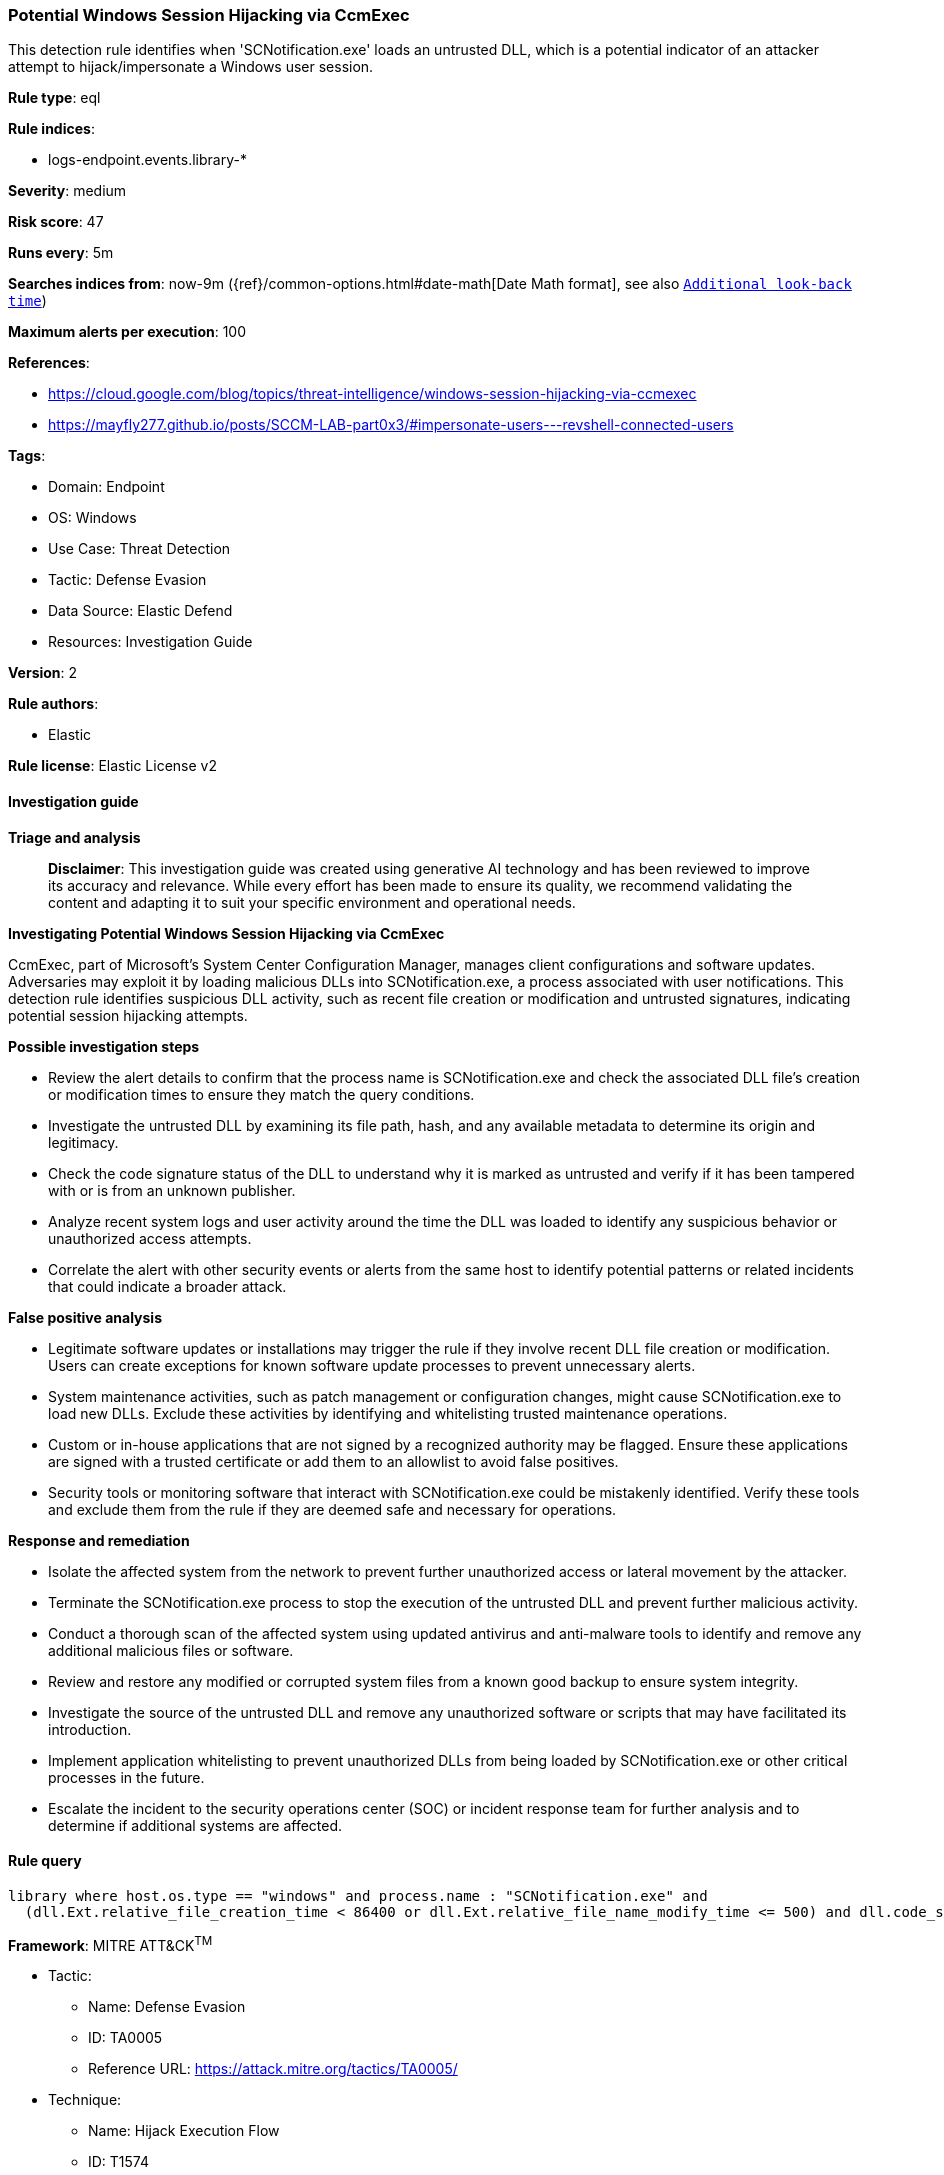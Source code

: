 [[prebuilt-rule-8-14-21-potential-windows-session-hijacking-via-ccmexec]]
=== Potential Windows Session Hijacking via CcmExec

This detection rule identifies when 'SCNotification.exe' loads an untrusted DLL, which is a potential indicator of an attacker attempt to hijack/impersonate a Windows user session.

*Rule type*: eql

*Rule indices*: 

* logs-endpoint.events.library-*

*Severity*: medium

*Risk score*: 47

*Runs every*: 5m

*Searches indices from*: now-9m ({ref}/common-options.html#date-math[Date Math format], see also <<rule-schedule, `Additional look-back time`>>)

*Maximum alerts per execution*: 100

*References*: 

* https://cloud.google.com/blog/topics/threat-intelligence/windows-session-hijacking-via-ccmexec
* https://mayfly277.github.io/posts/SCCM-LAB-part0x3/#impersonate-users---revshell-connected-users

*Tags*: 

* Domain: Endpoint
* OS: Windows
* Use Case: Threat Detection
* Tactic: Defense Evasion
* Data Source: Elastic Defend
* Resources: Investigation Guide

*Version*: 2

*Rule authors*: 

* Elastic

*Rule license*: Elastic License v2


==== Investigation guide



*Triage and analysis*


> **Disclaimer**:
> This investigation guide was created using generative AI technology and has been reviewed to improve its accuracy and relevance. While every effort has been made to ensure its quality, we recommend validating the content and adapting it to suit your specific environment and operational needs.


*Investigating Potential Windows Session Hijacking via CcmExec*


CcmExec, part of Microsoft's System Center Configuration Manager, manages client configurations and software updates. Adversaries may exploit it by loading malicious DLLs into SCNotification.exe, a process associated with user notifications. This detection rule identifies suspicious DLL activity, such as recent file creation or modification and untrusted signatures, indicating potential session hijacking attempts.


*Possible investigation steps*


- Review the alert details to confirm that the process name is SCNotification.exe and check the associated DLL file's creation or modification times to ensure they match the query conditions.
- Investigate the untrusted DLL by examining its file path, hash, and any available metadata to determine its origin and legitimacy.
- Check the code signature status of the DLL to understand why it is marked as untrusted and verify if it has been tampered with or is from an unknown publisher.
- Analyze recent system logs and user activity around the time the DLL was loaded to identify any suspicious behavior or unauthorized access attempts.
- Correlate the alert with other security events or alerts from the same host to identify potential patterns or related incidents that could indicate a broader attack.


*False positive analysis*


- Legitimate software updates or installations may trigger the rule if they involve recent DLL file creation or modification. Users can create exceptions for known software update processes to prevent unnecessary alerts.
- System maintenance activities, such as patch management or configuration changes, might cause SCNotification.exe to load new DLLs. Exclude these activities by identifying and whitelisting trusted maintenance operations.
- Custom or in-house applications that are not signed by a recognized authority may be flagged. Ensure these applications are signed with a trusted certificate or add them to an allowlist to avoid false positives.
- Security tools or monitoring software that interact with SCNotification.exe could be mistakenly identified. Verify these tools and exclude them from the rule if they are deemed safe and necessary for operations.


*Response and remediation*


- Isolate the affected system from the network to prevent further unauthorized access or lateral movement by the attacker.
- Terminate the SCNotification.exe process to stop the execution of the untrusted DLL and prevent further malicious activity.
- Conduct a thorough scan of the affected system using updated antivirus and anti-malware tools to identify and remove any additional malicious files or software.
- Review and restore any modified or corrupted system files from a known good backup to ensure system integrity.
- Investigate the source of the untrusted DLL and remove any unauthorized software or scripts that may have facilitated its introduction.
- Implement application whitelisting to prevent unauthorized DLLs from being loaded by SCNotification.exe or other critical processes in the future.
- Escalate the incident to the security operations center (SOC) or incident response team for further analysis and to determine if additional systems are affected.

==== Rule query


[source, js]
----------------------------------
library where host.os.type == "windows" and process.name : "SCNotification.exe" and
  (dll.Ext.relative_file_creation_time < 86400 or dll.Ext.relative_file_name_modify_time <= 500) and dll.code_signature.status != "trusted"

----------------------------------

*Framework*: MITRE ATT&CK^TM^

* Tactic:
** Name: Defense Evasion
** ID: TA0005
** Reference URL: https://attack.mitre.org/tactics/TA0005/
* Technique:
** Name: Hijack Execution Flow
** ID: T1574
** Reference URL: https://attack.mitre.org/techniques/T1574/
